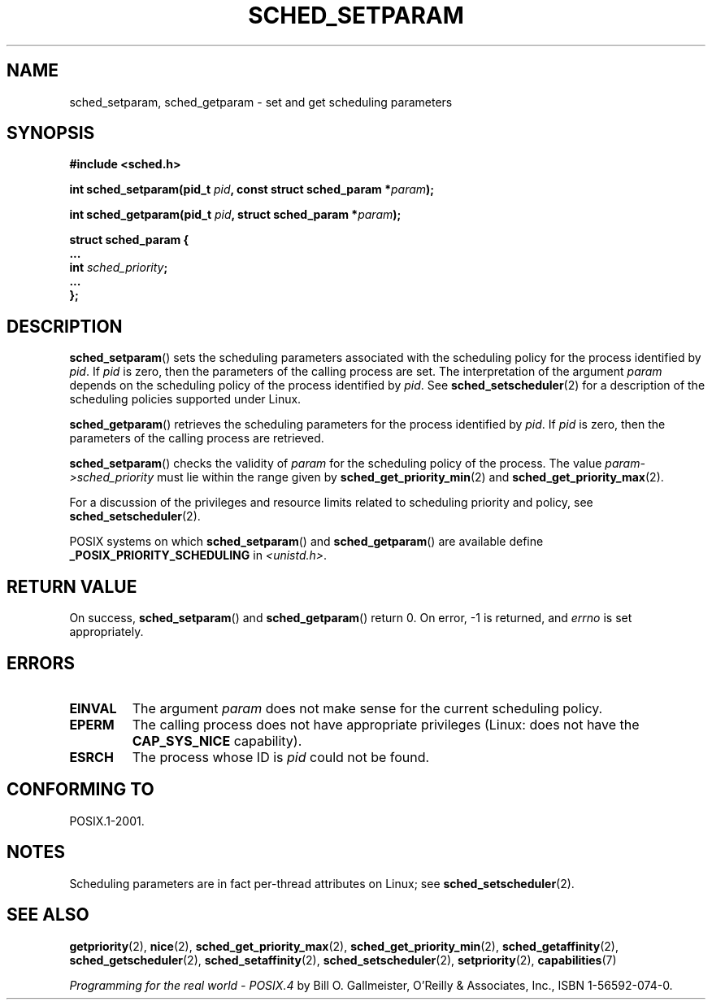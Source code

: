 .\" Hey Emacs! This file is -*- nroff -*- source.
.\"
.\" Copyright (C) Tom Bjorkholm & Markus Kuhn, 1996
.\"
.\" This is free documentation; you can redistribute it and/or
.\" modify it under the terms of the GNU General Public License as
.\" published by the Free Software Foundation; either version 2 of
.\" the License, or (at your option) any later version.
.\"
.\" The GNU General Public License's references to "object code"
.\" and "executables" are to be interpreted as the output of any
.\" document formatting or typesetting system, including
.\" intermediate and printed output.
.\"
.\" This manual is distributed in the hope that it will be useful,
.\" but WITHOUT ANY WARRANTY; without even the implied warranty of
.\" MERCHANTABILITY or FITNESS FOR A PARTICULAR PURPOSE.  See the
.\" GNU General Public License for more details.
.\"
.\" You should have received a copy of the GNU General Public
.\" License along with this manual; if not, write to the Free
.\" Software Foundation, Inc., 59 Temple Place, Suite 330, Boston, MA 02111,
.\" USA.
.\"
.\" 1996-04-01 Tom Bjorkholm <tomb@mydata.se>
.\"            First version written
.\" 1996-04-10 Markus Kuhn <mskuhn@cip.informatik.uni-erlangen.de>
.\"            revision
.\" Modified 2004-05-27 by Michael Kerrisk <mtk.manpages@gmail.com>
.\"
.TH SCHED_SETPARAM 2 2013-02-12 "Linux" "Linux Programmer's Manual"
.SH NAME
sched_setparam, sched_getparam \- set and get scheduling parameters
.SH SYNOPSIS
.nf
.B #include <sched.h>
.sp
.BI "int sched_setparam(pid_t " pid ", const struct sched_param *" param );
.sp
.BI "int sched_getparam(pid_t " pid ", struct sched_param *" param );
.sp
\fBstruct sched_param {
    ...
    int \fIsched_priority\fB;
    ...
};
.fi
.SH DESCRIPTION
.BR sched_setparam ()
sets the scheduling parameters associated with the scheduling policy
for the process identified by \fIpid\fP.
If \fIpid\fP is zero, then
the parameters of the calling process are set.
The interpretation of
the argument \fIparam\fP depends on the scheduling
policy of the process identified by
.IR pid .
See
.BR sched_setscheduler (2)
for a description of the scheduling policies supported under Linux.

.BR sched_getparam ()
retrieves the scheduling parameters for the
process identified by \fIpid\fP.
If \fIpid\fP is zero, then the parameters
of the calling process are retrieved.

.BR sched_setparam ()
checks the validity of \fIparam\fP for the scheduling policy of the
process.
The value \fIparam\->sched_priority\fP must lie within the
range given by
.BR sched_get_priority_min (2)
and
.BR sched_get_priority_max (2).

For a discussion of the privileges and resource limits related to
scheduling priority and policy, see
.BR sched_setscheduler (2).

POSIX systems on which
.BR sched_setparam ()
and
.BR sched_getparam ()
are available define
.B _POSIX_PRIORITY_SCHEDULING
in \fI<unistd.h>\fP.
.SH RETURN VALUE
On success,
.BR sched_setparam ()
and
.BR sched_getparam ()
return 0.
On error, \-1 is returned, and
.I errno
is set appropriately.
.SH ERRORS
.TP
.B EINVAL
The argument \fIparam\fP does not make sense for the current
scheduling policy.
.TP
.B EPERM
The calling process does not have appropriate privileges
(Linux: does not have the
.B CAP_SYS_NICE
capability).
.TP
.B ESRCH
The process whose ID is \fIpid\fP could not be found.
.SH CONFORMING TO
POSIX.1-2001.
.SH NOTES
.PP
Scheduling parameters are in fact per-thread
attributes on Linux;
see
.BR sched_setscheduler (2).
.SH SEE ALSO
.ad l
.nh
.BR getpriority (2),
.BR nice (2),
.BR sched_get_priority_max (2),
.BR sched_get_priority_min (2),
.BR sched_getaffinity (2),
.BR sched_getscheduler (2),
.BR sched_setaffinity (2),
.BR sched_setscheduler (2),
.BR setpriority (2),
.BR capabilities (7)
.PP
.I Programming for the real world \- POSIX.4
by Bill O. Gallmeister, O'Reilly & Associates, Inc., ISBN 1-56592-074-0.
